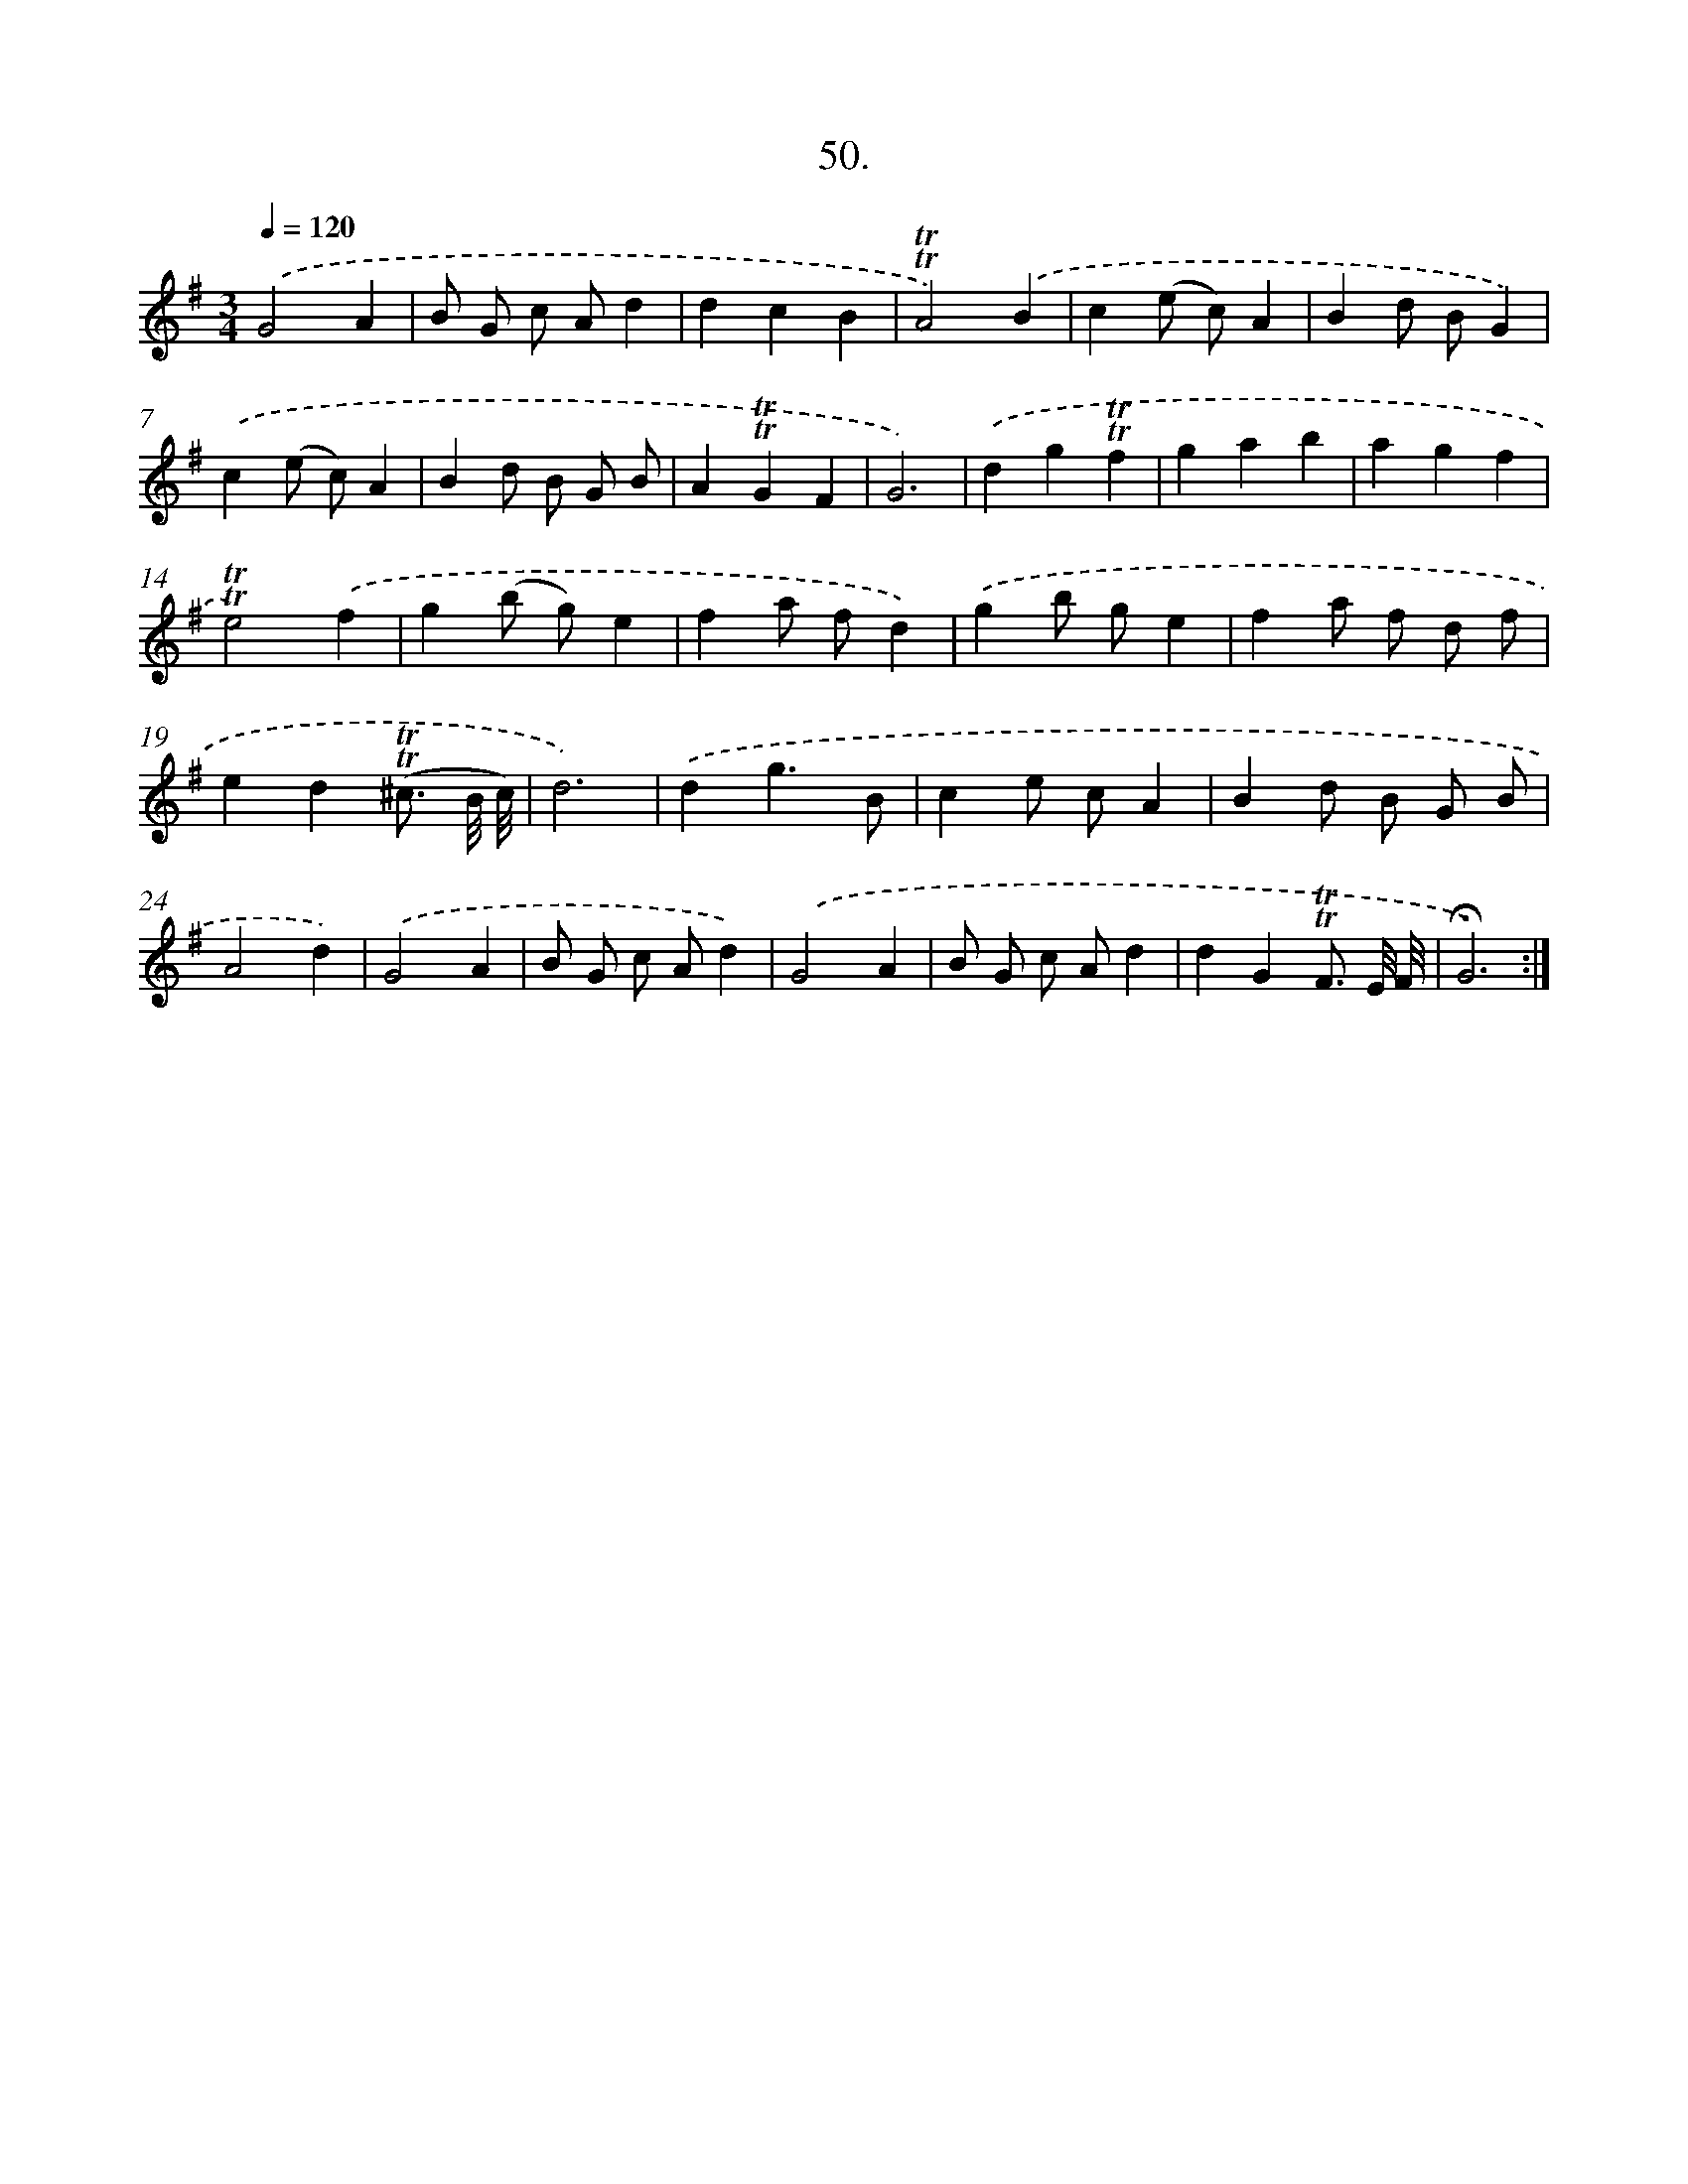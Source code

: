 X: 14036
T: 50.
%%abc-version 2.0
%%abcx-abcm2ps-target-version 5.9.1 (29 Sep 2008)
%%abc-creator hum2abc beta
%%abcx-conversion-date 2018/11/01 14:37:40
%%humdrum-veritas 911063042
%%humdrum-veritas-data 3447130014
%%continueall 1
%%barnumbers 0
L: 1/4
M: 3/4
Q: 1/4=120
K: G clef=treble
.('G2A |
B/ G/ c/ A/d |
dcB |
!trill!!trill!A2).('B |
c(e/ c/)A |
Bd/ B/G) |
.('c(e/ c/)A |
Bd/ B/ G/ B/ |
A!trill!!trill!GF |
G3) |
.('dg!trill!!trill!f |
gab |
agf |
!trill!!trill!e2).('f |
g(b/ g/)e |
fa/ f/d) |
.('gb/ g/e |
fa/ f/ d/ f/ |
ed(!trill!!trill!^c3// B/8 c/8) |
d3) |
.('dg3/B/ |
ce/ c/A |
Bd/ B/ G/ B/ |
A2d) |
.('G2A |
B/ G/ c/ A/d) |
.('G2A |
B/ G/ c/ A/d |
dG!trill!!trill!F3// E/8 F/8 |
!fermata!G3) :|]
